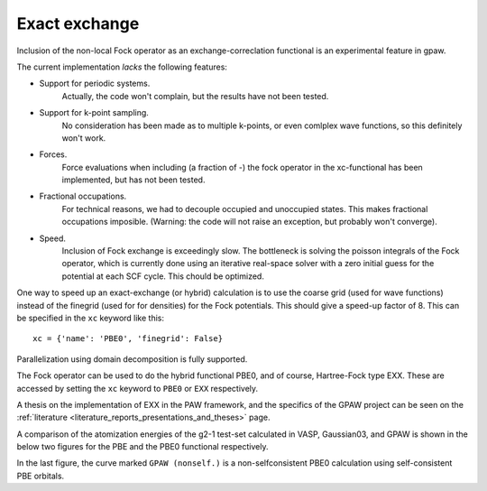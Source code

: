 .. _exx:

==============
Exact exchange
==============

Inclusion of the non-local Fock operator as an exchange-correclation functional is an experimental feature in gpaw.

The current implementation *lacks* the following features:

* Support for periodic systems.
   Actually, the code won't complain, but the results have not been tested.
* Support for k-point sampling.
   No consideration has been made as to multiple k-points, or even comlplex wave functions, so this definitely won't work.
* Forces.
   Force evaluations when including (a fraction of -) the fock operator in the xc-functional has been implemented, but has not been tested.
* Fractional occupations.
   For technical reasons, we had to decouple occupied and unoccupied states. This makes fractional occupations imposible. (Warning: the code will not raise an exception, but probably won't converge).
* Speed.
   Inclusion of Fock exchange is exceedingly slow. The bottleneck is solving the poisson integrals of the Fock operator, which is currently done using an iterative real-space solver with a zero initial guess for the potential at each SCF cycle. This chould be optimized.

One way to speed up an exact-exchange (or hybrid) calculation is to use the coarse grid (used for wave functions) instead of the finegrid (used for for densities) for the Fock potentials. This should give a speed-up factor of 8. This can be specified in the ``xc`` keyword like this::

  xc = {'name': 'PBE0', 'finegrid': False}

Parallelization using domain decomposition is fully supported.

The Fock operator can be used to do the hybrid functional PBE0, and of course, Hartree-Fock type EXX. These are accessed by setting the ``xc`` keyword to ``PBE0`` or ``EXX`` respectively.

A thesis on the implementation of EXX in the PAW framework, and the
specifics of the GPAW project can be seen on the :ref:`literature
<literature_reports_presentations_and_theses>` page.

A comparison of the atomization energies of the g2-1 test-set calculated in VASP, Gaussian03, and GPAW is shown in the below two figures for the PBE and the PBE0 functional respectively.

.. image:: g2test_pbe.png

.. image:: g2test_pbe0.png

In the last figure, the curve marked ``GPAW (nonself.)`` is a non-selfconsistent PBE0 calculation using self-consistent PBE orbitals.
